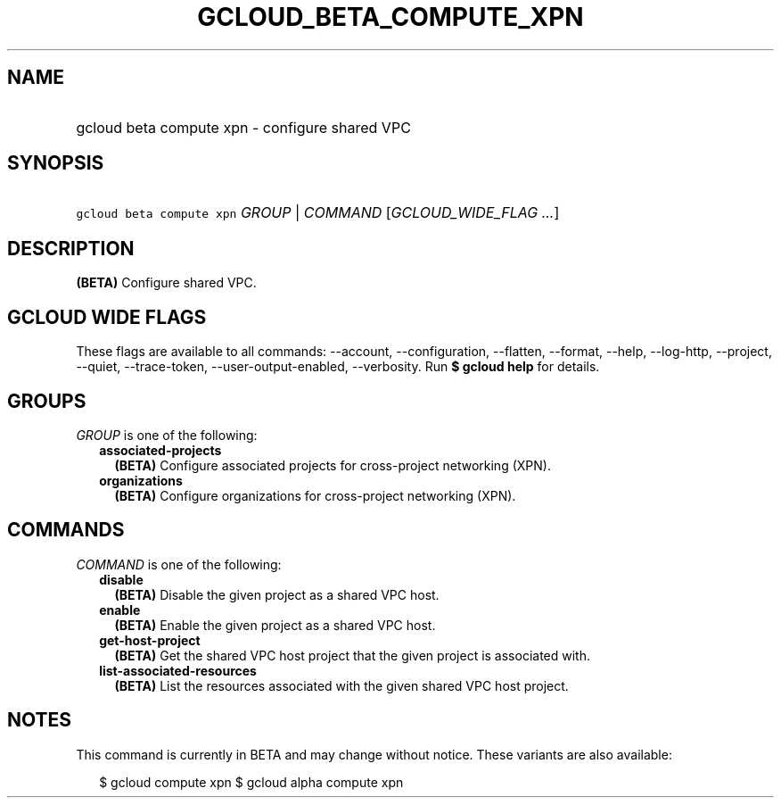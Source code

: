 
.TH "GCLOUD_BETA_COMPUTE_XPN" 1



.SH "NAME"
.HP
gcloud beta compute xpn \- configure shared VPC



.SH "SYNOPSIS"
.HP
\f5gcloud beta compute xpn\fR \fIGROUP\fR | \fICOMMAND\fR [\fIGCLOUD_WIDE_FLAG\ ...\fR]



.SH "DESCRIPTION"

\fB(BETA)\fR Configure shared VPC.



.SH "GCLOUD WIDE FLAGS"

These flags are available to all commands: \-\-account, \-\-configuration,
\-\-flatten, \-\-format, \-\-help, \-\-log\-http, \-\-project, \-\-quiet,
\-\-trace\-token, \-\-user\-output\-enabled, \-\-verbosity. Run \fB$ gcloud
help\fR for details.



.SH "GROUPS"

\f5\fIGROUP\fR\fR is one of the following:

.RS 2m
.TP 2m
\fBassociated\-projects\fR
\fB(BETA)\fR Configure associated projects for cross\-project networking (XPN).

.TP 2m
\fBorganizations\fR
\fB(BETA)\fR Configure organizations for cross\-project networking (XPN).


.RE
.sp

.SH "COMMANDS"

\f5\fICOMMAND\fR\fR is one of the following:

.RS 2m
.TP 2m
\fBdisable\fR
\fB(BETA)\fR Disable the given project as a shared VPC host.

.TP 2m
\fBenable\fR
\fB(BETA)\fR Enable the given project as a shared VPC host.

.TP 2m
\fBget\-host\-project\fR
\fB(BETA)\fR Get the shared VPC host project that the given project is
associated with.

.TP 2m
\fBlist\-associated\-resources\fR
\fB(BETA)\fR List the resources associated with the given shared VPC host
project.


.RE
.sp

.SH "NOTES"

This command is currently in BETA and may change without notice. These variants
are also available:

.RS 2m
$ gcloud compute xpn
$ gcloud alpha compute xpn
.RE

